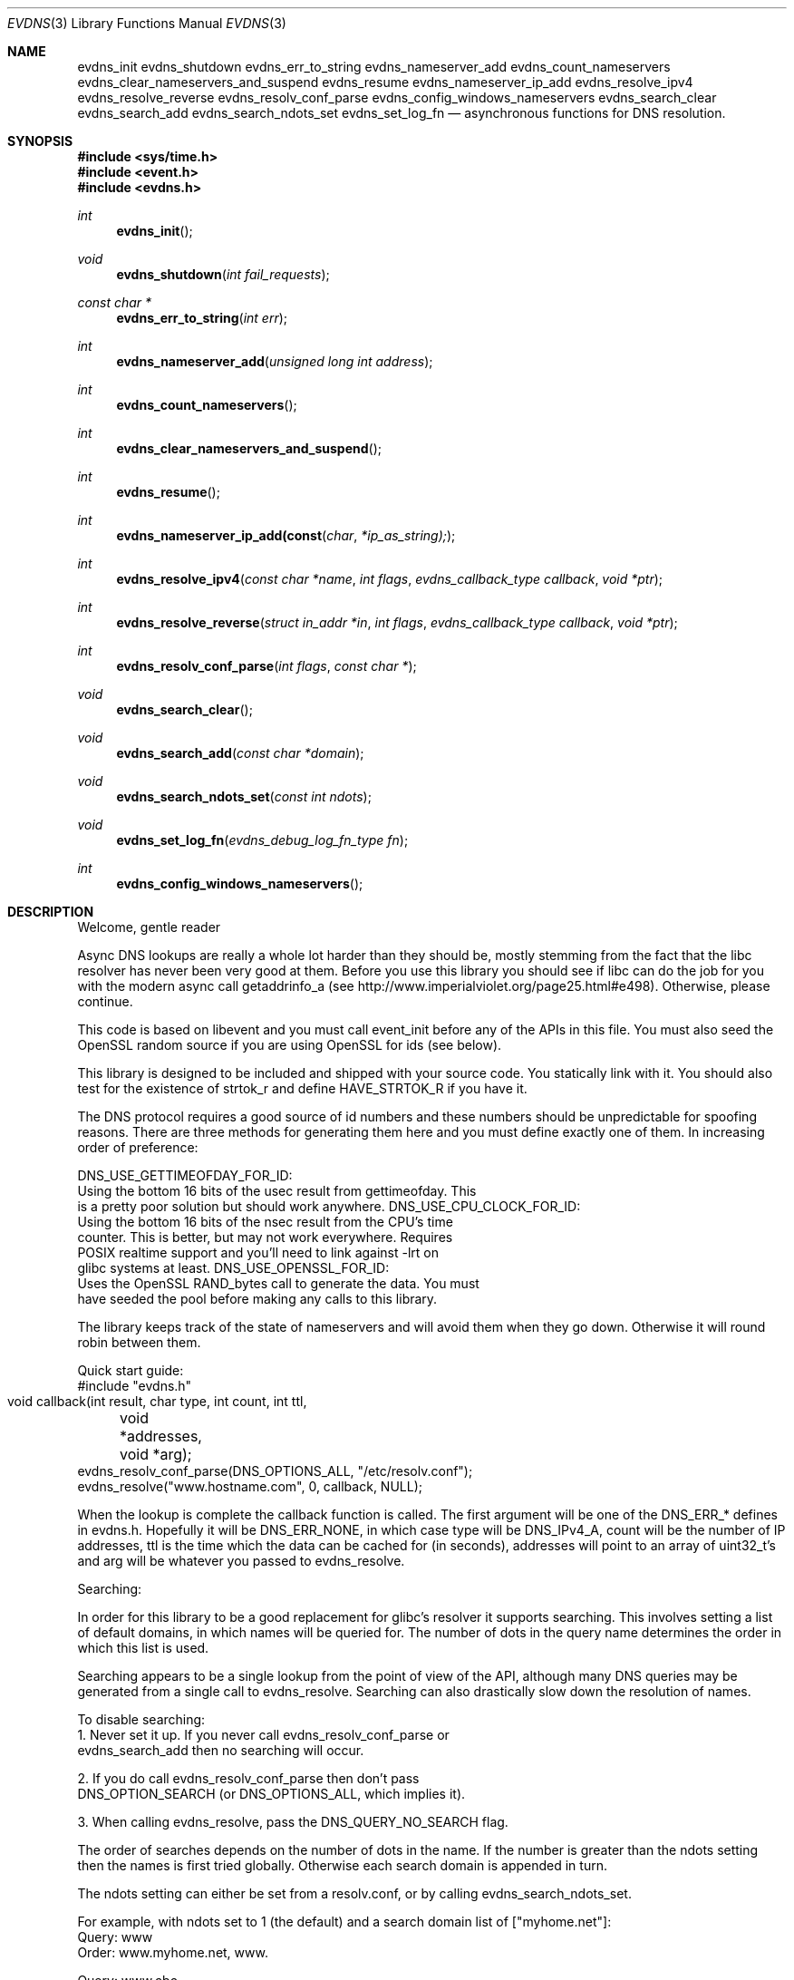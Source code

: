 .\"
.\" Copyright (c) 2006 Niels Provos <provos@citi.umich.edu>
.\" All rights reserved.
.\"
.\" Redistribution and use in source and binary forms, with or without
.\" modification, are permitted provided that the following conditions
.\" are met:
.\"
.\" 1. Redistributions of source code must retain the above copyright
.\"    notice, this list of conditions and the following disclaimer.
.\" 2. Redistributions in binary form must reproduce the above copyright
.\"    notice, this list of conditions and the following disclaimer in the
.\"    documentation and/or other materials provided with the distribution.
.\" 3. The name of the author may not be used to endorse or promote products
.\"    derived from this software without specific prior written permission.
.\"
.\" THIS SOFTWARE IS PROVIDED ``AS IS'' AND ANY EXPRESS OR IMPLIED WARRANTIES,
.\" INCLUDING, BUT NOT LIMITED TO, THE IMPLIED WARRANTIES OF MERCHANTABILITY
.\" AND FITNESS FOR A PARTICULAR PURPOSE ARE DISCLAIMED. IN NO EVENT SHALL
.\" THE AUTHOR BE LIABLE FOR ANY DIRECT, INDIRECT, INCIDENTAL, SPECIAL,
.\" EXEMPLARY, OR CONSEQUENTIAL  DAMAGES (INCLUDING, BUT NOT LIMITED TO,
.\" PROCUREMENT OF SUBSTITUTE GOODS OR SERVICES; LOSS OF USE, DATA, OR PROFITS;
.\" OR BUSINESS INTERRUPTION) HOWEVER CAUSED AND ON ANY THEORY OF LIABILITY,
.\" WHETHER IN CONTRACT, STRICT LIABILITY, OR TORT (INCLUDING NEGLIGENCE OR
.\" OTHERWISE) ARISING IN ANY WAY OUT OF THE USE OF THIS SOFTWARE, EVEN IF
.\" ADVISED OF THE POSSIBILITY OF SUCH DAMAGE.
.\"
.Dd October 7, 2006
.Dt EVDNS 3
.Os
.Sh NAME
.Nm evdns_init
.Nm evdns_shutdown
.Nm evdns_err_to_string
.Nm evdns_nameserver_add
.Nm evdns_count_nameservers
.Nm evdns_clear_nameservers_and_suspend
.Nm evdns_resume
.Nm evdns_nameserver_ip_add
.Nm evdns_resolve_ipv4
.Nm evdns_resolve_reverse
.Nm evdns_resolv_conf_parse
.Nm evdns_config_windows_nameservers
.Nm evdns_search_clear
.Nm evdns_search_add
.Nm evdns_search_ndots_set
.Nm evdns_set_log_fn
.Nd asynchronous functions for DNS resolution.
.Sh SYNOPSIS
.Fd #include <sys/time.h>
.Fd #include <event.h>
.Fd #include <evdns.h>
.Ft int
.Fn evdns_init
.Ft void
.Fn evdns_shutdown "int fail_requests"
.Ft "const char *"
.Fn evdns_err_to_string "int err"
.Ft int
.Fn evdns_nameserver_add "unsigned long int address"
.Ft int
.Fn evdns_count_nameservers
.Ft int
.Fn evdns_clear_nameservers_and_suspend
.Ft int
.Fn evdns_resume
.Ft int
.Fn evdns_nameserver_ip_add(const char *ip_as_string);
.Ft int
.Fn evdns_resolve_ipv4 "const char *name" "int flags" "evdns_callback_type callback" "void *ptr"
.Ft int
.Fn evdns_resolve_reverse "struct in_addr *in" "int flags" "evdns_callback_type callback" "void *ptr"
.Ft int
.Fn evdns_resolv_conf_parse "int flags" "const char *"
.Ft void
.Fn evdns_search_clear
.Ft void
.Fn evdns_search_add "const char *domain"
.Ft void
.Fn evdns_search_ndots_set "const int ndots"
.Ft void
.Fn evdns_set_log_fn "evdns_debug_log_fn_type fn"
.Ft int
.Fn evdns_config_windows_nameservers
.Sh DESCRIPTION
Welcome, gentle reader
.Pp
Async DNS lookups are really a whole lot harder than they should be,
mostly stemming from the fact that the libc resolver has never been
very good at them. Before you use this library you should see if libc
can do the job for you with the modern async call getaddrinfo_a
(see http://www.imperialviolet.org/page25.html#e498). Otherwise,
please continue.
.Pp
This code is based on libevent and you must call event_init before
any of the APIs in this file. You must also seed the OpenSSL random
source if you are using OpenSSL for ids (see below).
.Pp
This library is designed to be included and shipped with your source
code. You statically link with it. You should also test for the
existence of strtok_r and define HAVE_STRTOK_R if you have it.
.Pp
The DNS protocol requires a good source of id numbers and these
numbers should be unpredictable for spoofing reasons. There are
three methods for generating them here and you must define exactly
one of them. In increasing order of preference:
.Pp
DNS_USE_GETTIMEOFDAY_FOR_ID:
  Using the bottom 16 bits of the usec result from gettimeofday. This
  is a pretty poor solution but should work anywhere.
DNS_USE_CPU_CLOCK_FOR_ID:
  Using the bottom 16 bits of the nsec result from the CPU's time
  counter. This is better, but may not work everywhere. Requires
  POSIX realtime support and you'll need to link against -lrt on
  glibc systems at least.
DNS_USE_OPENSSL_FOR_ID:
  Uses the OpenSSL RAND_bytes call to generate the data. You must
  have seeded the pool before making any calls to this library.
.Pp
The library keeps track of the state of nameservers and will avoid
them when they go down. Otherwise it will round robin between them.
.Pp
Quick start guide:
  #include "evdns.h"
  void callback(int result, char type, int count, int ttl,
	 void *addresses, void *arg);
  evdns_resolv_conf_parse(DNS_OPTIONS_ALL, "/etc/resolv.conf");
  evdns_resolve("www.hostname.com", 0, callback, NULL);
.Pp
When the lookup is complete the callback function is called. The
first argument will be one of the DNS_ERR_* defines in evdns.h.
Hopefully it will be DNS_ERR_NONE, in which case type will be
DNS_IPv4_A, count will be the number of IP addresses, ttl is the time
which the data can be cached for (in seconds), addresses will point
to an array of uint32_t's and arg will be whatever you passed to
evdns_resolve.
.Pp
Searching:
.Pp
In order for this library to be a good replacement for glibc's resolver it
supports searching. This involves setting a list of default domains, in
which names will be queried for. The number of dots in the query name
determines the order in which this list is used.
.Pp
Searching appears to be a single lookup from the point of view of the API,
although many DNS queries may be generated from a single call to
evdns_resolve. Searching can also drastically slow down the resolution
of names.
.Pp
To disable searching:
  1. Never set it up. If you never call evdns_resolv_conf_parse or
  evdns_search_add then no searching will occur.
.Pp
  2. If you do call evdns_resolv_conf_parse then don't pass
  DNS_OPTION_SEARCH (or DNS_OPTIONS_ALL, which implies it).
.Pp
  3. When calling evdns_resolve, pass the DNS_QUERY_NO_SEARCH flag.
.Pp
The order of searches depends on the number of dots in the name. If the
number is greater than the ndots setting then the names is first tried
globally. Otherwise each search domain is appended in turn.
.Pp
The ndots setting can either be set from a resolv.conf, or by calling
evdns_search_ndots_set.
.Pp
For example, with ndots set to 1 (the default) and a search domain list of
["myhome.net"]:
 Query: www
 Order: www.myhome.net, www.
.Pp
 Query: www.abc
 Order: www.abc., www.abc.myhome.net
.Pp
API reference:
.Pp
int evdns_nameserver_add(unsigned long int address)
  Add a nameserver. The address should be an IP address in
  network byte order. The type of address is chosen so that
  it matches in_addr.s_addr.
  Returns non-zero on error.
.Pp
int evdns_nameserver_ip_add(const char *ip_as_string)
  This wraps the above function by parsing a string as an IP
  address and adds it as a nameserver.
  Returns non-zero on error
.Pp
int evdns_resolve(const char *name, int flags,
	      evdns_callback_type callback,
	      void *ptr)
  Resolve a name. The name parameter should be a DNS name.
  The flags parameter should be 0, or DNS_QUERY_NO_SEARCH
  which disables searching for this query. (see defn of
  searching above).
.Pp
  The callback argument is a function which is called when
  this query completes and ptr is an argument which is passed
  to that callback function.
.Pp
  Returns non-zero on error
.Pp
void evdns_search_clear()
  Clears the list of search domains
.Pp
void evdns_search_add(const char *domain)
  Add a domain to the list of search domains
.Pp
void evdns_search_ndots_set(int ndots)
  Set the number of dots which, when found in a name, causes
  the first query to be without any search domain.
.Pp
int evdns_count_nameservers(void)
  Return the number of configured nameservers (not necessarily the
  number of running nameservers).  This is useful for double-checking
  whether our calls to the various nameserver configuration functions
  have been successful.
.Pp
int evdns_clear_nameservers_and_suspend(void)
  Remove all currently configured nameservers, and suspend all pending
  resolves.  Resolves will not necessarily be re-attempted until
  evdns_resume() is called.
.Pp
int evdns_resume(void)
  Re-attempt resolves left in limbo after an earlier call to
  evdns_clear_nameservers_and_suspend().
.Pp
int evdns_config_windows_nameservers(void)
  Attempt to configure a set of nameservers based on platform settings on
  a win32 host.  Preferentially tries to use GetNetworkParams; if that fails,
  looks in the registry.  Returns 0 on success, nonzero on failure.
.Pp
int evdns_resolv_conf_parse(int flags, const char *filename)
  Parse a resolv.conf like file from the given filename.
.Pp
  See the man page for resolv.conf for the format of this file.
  The flags argument determines what information is parsed from
  this file:
    DNS_OPTION_SEARCH - domain, search and ndots options
    DNS_OPTION_NAMESERVERS - nameserver lines
    DNS_OPTION_MISC - timeout and attempts options
    DNS_OPTIONS_ALL - all of the above
  The following directives are not parsed from the file:
    sortlist, rotate, no-check-names, inet6, debug
.Pp
  Returns non-zero on error:
   0 no errors
   1 failed to open file
   2 failed to stat file
   3 file too large
   4 out of memory
   5 short read from file
.Pp
Internals:
.Pp
Requests are kept in two queues. The first is the inflight queue. In
this queue requests have an allocated transaction id and nameserver.
They will soon be transmitted if they haven't already been.
.Pp
The second is the waiting queue. The size of the inflight ring is
limited and all other requests wait in waiting queue for space. This
bounds the number of concurrent requests so that we don't flood the
nameserver. Several algorithms require a full walk of the inflight
queue and so bounding its size keeps thing going nicely under huge
(many thousands of requests) loads.
.Pp
If a nameserver loses too many requests it is considered down and we
try not to use it. After a while we send a probe to that nameserver
(a lookup for google.com) and, if it replies, we consider it working
again. If the nameserver fails a probe we wait longer to try again
with the next probe.
.Sh SEE ALSO
.Xr event 3 ,
.Xr gethostbyname 3 ,
.Xr resolv.conf 5
.Sh HISTORY
The
.Nm evdns
API was developed by Adam Langley on top of the
.Nm libevent
API.
The code was integrate into
.Nm Tor
by Nick Mathewson and finally put into
.Nm libevent
itself by Niels Provos.
.Sh AUTHORS
The
.Nm evdns
API and code was written by Adam Langley with significant
contributions by Nick Mathewson.
.Sh BUGS
This documentation is neither complete nor authoritative.
If you are in doubt about the usage of this API then
check the source code to find out how it works, write
up the missing piece of documentation and send it to
me for inclusion in this man page.
